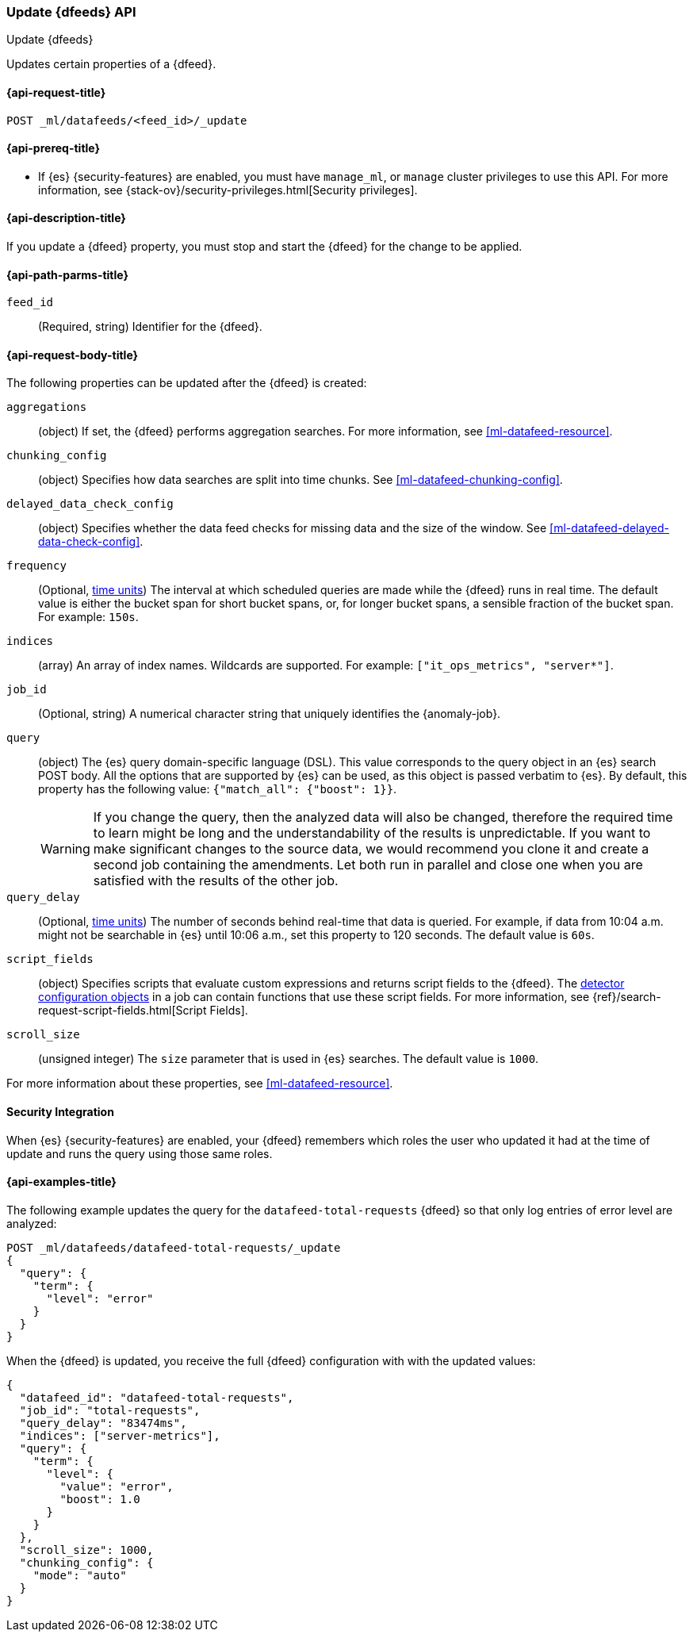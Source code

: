 [role="xpack"]
[testenv="platinum"]
[[ml-update-datafeed]]
=== Update {dfeeds} API

[subs="attributes"]
++++
<titleabbrev>Update {dfeeds}</titleabbrev>
++++

Updates certain properties of a {dfeed}.


[[ml-update-datafeed-request]]
==== {api-request-title}

`POST _ml/datafeeds/<feed_id>/_update`


[[ml-update-datafeed-prereqs]]
==== {api-prereq-title}

* If {es} {security-features} are enabled, you must have `manage_ml`, or `manage`
cluster privileges to use this API. For more information, see
{stack-ov}/security-privileges.html[Security privileges].


[[ml-update-datafeed-desc]]
==== {api-description-title}

If you update a {dfeed} property, you must stop and start the {dfeed} for the 
change to be applied.


[[ml-update-datafeed-path-parms]]
==== {api-path-parms-title}

`feed_id`::
  (Required, string) Identifier for the {dfeed}.


[[ml-update-datafeed-request-body]]
==== {api-request-body-title}

The following properties can be updated after the {dfeed} is created:

`aggregations`::
  (object) If set, the {dfeed} performs aggregation searches.
  For more information, see <<ml-datafeed-resource>>.

`chunking_config`::
  (object) Specifies how data searches are split into time chunks.
  See <<ml-datafeed-chunking-config>>.
  
`delayed_data_check_config`::
  (object) Specifies whether the data feed checks for missing data and 
  the size of the window. See <<ml-datafeed-delayed-data-check-config>>.  

`frequency`::
  (Optional, <<time-units, time units>>) The interval at which scheduled queries 
  are made while the {dfeed} runs in real time. The default value is either the 
  bucket span for short bucket spans, or, for longer bucket spans, a sensible 
  fraction of the bucket span. For example: `150s`.

`indices`::
  (array) An array of index names. Wildcards are supported. For example:
  `["it_ops_metrics", "server*"]`.

`job_id`::
 (Optional, string) A numerical character string that uniquely identifies the
 {anomaly-job}.

`query`::
  (object) The {es} query domain-specific language (DSL). This value
  corresponds to the query object in an {es} search POST body. All the
  options that are supported by {es} can be used, as this object is
  passed verbatim to {es}. By default, this property has the following
  value: `{"match_all": {"boost": 1}}`.
+
--
WARNING: If you change the query, then the analyzed data will also be changed, 
therefore the required time to learn might be long and the understandability of 
the results is unpredictable.
If you want to make significant changes to the source data, we would recommend 
you clone it and create a second job containing the amendments. Let both run in 
parallel and close one when you are satisfied with the results of the other job.
--

`query_delay`::
  (Optional, <<time-units, time units>>) The number of seconds behind real-time 
  that data is queried. For example, if data from 10:04 a.m. might not be 
  searchable in {es} until 10:06 a.m., set this property to 120 seconds. The 
  default value is `60s`.

`script_fields`::
  (object) Specifies scripts that evaluate custom expressions and returns
  script fields to the {dfeed}.
  The <<ml-detectorconfig,detector configuration objects>> in a job can contain
  functions that use these script fields.
  For more information,
  see {ref}/search-request-script-fields.html[Script Fields].

`scroll_size`::
  (unsigned integer) The `size` parameter that is used in {es} searches.
  The default value is `1000`.

For more information about these properties, see <<ml-datafeed-resource>>.


[[ml-update-datafeed-security]]
==== Security Integration

When {es} {security-features} are enabled, your {dfeed} remembers which roles the
user who updated it had at the time of update and runs the query using those
same roles.


[[ml-update-datafeed-example]]
==== {api-examples-title}

The following example updates the query for the `datafeed-total-requests`
{dfeed} so that only log entries of error level are analyzed:

[source,js]
--------------------------------------------------
POST _ml/datafeeds/datafeed-total-requests/_update
{
  "query": {
    "term": {
      "level": "error"
    }
  }
}
--------------------------------------------------
// CONSOLE
// TEST[skip:setup:server_metrics_datafeed]

When the {dfeed} is updated, you receive the full {dfeed} configuration with
with the updated values:

[source,js]
----
{
  "datafeed_id": "datafeed-total-requests",
  "job_id": "total-requests",
  "query_delay": "83474ms",
  "indices": ["server-metrics"],
  "query": {
    "term": {
      "level": {
        "value": "error",
        "boost": 1.0
      }
    }
  },
  "scroll_size": 1000,
  "chunking_config": {
    "mode": "auto"
  }
}
----
// TESTRESPONSE[s/"query.boost": "1.0"/"query.boost": $body.query.boost/]
